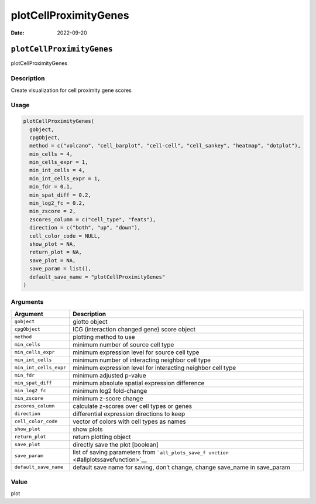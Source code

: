 ======================
plotCellProximityGenes
======================

:Date: 2022-09-20

``plotCellProximityGenes``
==========================

plotCellProximityGenes

Description
-----------

Create visualization for cell proximity gene scores

Usage
-----

.. code:: r

   plotCellProximityGenes(
     gobject,
     cpgObject,
     method = c("volcano", "cell_barplot", "cell-cell", "cell_sankey", "heatmap", "dotplot"),
     min_cells = 4,
     min_cells_expr = 1,
     min_int_cells = 4,
     min_int_cells_expr = 1,
     min_fdr = 0.1,
     min_spat_diff = 0.2,
     min_log2_fc = 0.2,
     min_zscore = 2,
     zscores_column = c("cell_type", "feats"),
     direction = c("both", "up", "down"),
     cell_color_code = NULL,
     show_plot = NA,
     return_plot = NA,
     save_plot = NA,
     save_param = list(),
     default_save_name = "plotCellProximityGenes"
   )

Arguments
---------

+-------------------------------+--------------------------------------+
| Argument                      | Description                          |
+===============================+======================================+
| ``gobject``                   | giotto object                        |
+-------------------------------+--------------------------------------+
| ``cpgObject``                 | ICG (interaction changed gene) score |
|                               | object                               |
+-------------------------------+--------------------------------------+
| ``method``                    | plotting method to use               |
+-------------------------------+--------------------------------------+
| ``min_cells``                 | minimum number of source cell type   |
+-------------------------------+--------------------------------------+
| ``min_cells_expr``            | minimum expression level for source  |
|                               | cell type                            |
+-------------------------------+--------------------------------------+
| ``min_int_cells``             | minimum number of interacting        |
|                               | neighbor cell type                   |
+-------------------------------+--------------------------------------+
| ``min_int_cells_expr``        | minimum expression level for         |
|                               | interacting neighbor cell type       |
+-------------------------------+--------------------------------------+
| ``min_fdr``                   | minimum adjusted p-value             |
+-------------------------------+--------------------------------------+
| ``min_spat_diff``             | minimum absolute spatial expression  |
|                               | difference                           |
+-------------------------------+--------------------------------------+
| ``min_log2_fc``               | minimum log2 fold-change             |
+-------------------------------+--------------------------------------+
| ``min_zscore``                | minimum z-score change               |
+-------------------------------+--------------------------------------+
| ``zscores_column``            | calculate z-scores over cell types   |
|                               | or genes                             |
+-------------------------------+--------------------------------------+
| ``direction``                 | differential expression directions   |
|                               | to keep                              |
+-------------------------------+--------------------------------------+
| ``cell_color_code``           | vector of colors with cell types as  |
|                               | names                                |
+-------------------------------+--------------------------------------+
| ``show_plot``                 | show plots                           |
+-------------------------------+--------------------------------------+
| ``return_plot``               | return plotting object               |
+-------------------------------+--------------------------------------+
| ``save_plot``                 | directly save the plot [boolean]     |
+-------------------------------+--------------------------------------+
| ``save_param``                | list of saving parameters from       |
|                               | ```all_plots_save_f                  |
|                               | unction`` <#allplotssavefunction>`__ |
+-------------------------------+--------------------------------------+
| ``default_save_name``         | default save name for saving, don’t  |
|                               | change, change save_name in          |
|                               | save_param                           |
+-------------------------------+--------------------------------------+

Value
-----

plot
